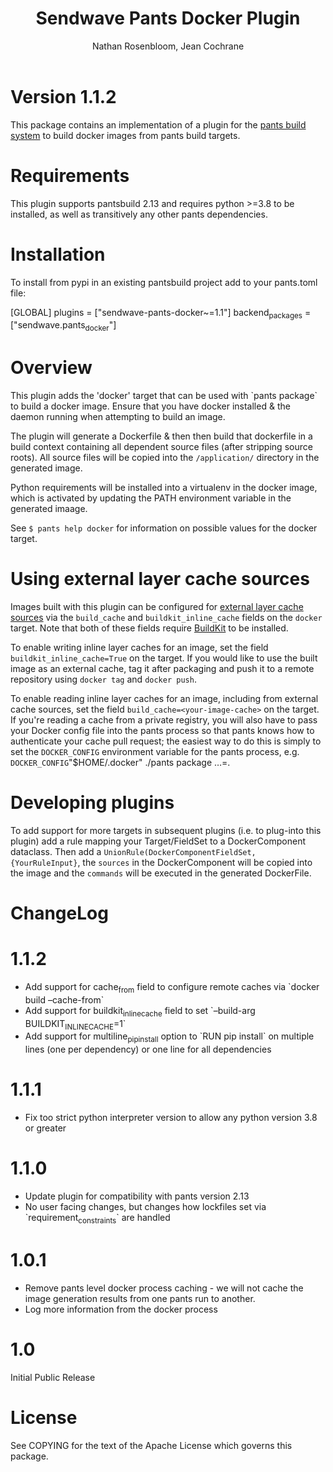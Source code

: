 #+TITLE:       Sendwave Pants Docker Plugin
#+AUTHOR:      Nathan Rosenbloom, Jean Cochrane
#+EMAIL:       engineering@sendwave.com
#+DESCRIPTION: Docker Plugin Documentation

* Version 1.1.2

This package contains an implementation of a plugin for the [[https://www.pantsbuild.org/][pants
build system]] to build docker images from pants build targets.

* Requirements

This plugin supports pantsbuild 2.13 and requires python >=3.8 to be
installed, as well as transitively any other pants dependencies.

* Installation

To install from pypi in an existing pantsbuild project add to your
pants.toml file:

#+NAME: pants.toml
#+BEGIN_SRC: toml
[GLOBAL]
plugins = ["sendwave-pants-docker~=1.1"]
backend_packages = ["sendwave.pants_docker"]
#+END_SRC


* Overview
This plugin adds the 'docker' target that can be used with `pants
package` to build a docker image. Ensure that you have docker
installed & the daemon running when attempting to build an image.

The plugin will generate a Dockerfile & then then build that
dockerfile in a build context containing all dependent source files
(after stripping source roots). All source files will be copied into
the =/application/= directory in the generated image.

Python requirements will be installed into a virtualenv in the docker
image, which is activated by updating the PATH environment variable in
the generated imaage.

See =$ pants help docker= for information on possible values for the
docker target.

* Using external layer cache sources
Images built with this plugin can be configured for
[[https://docs.docker.com/engine/reference/commandline/build/#specifying-external-cache-sources][external layer cache sources]]
via the =build_cache= and =buildkit_inline_cache= fields on the
=docker= target. Note that both of these fields require
[[https://docs.docker.com/develop/develop-images/build_enhancements/][BuildKit]]
to be installed.

To enable writing inline layer caches for an image, set the field
=buildkit_inline_cache=True= on the target. If you would like to use
the built image as an external cache, tag it after packaging and push
it to a remote repository using =docker tag= and =docker push=.

To enable reading inline layer caches for an image, including from
external cache sources, set the field =build_cache=<your-image-cache>=
on the target. If you're reading a cache from a private registry, you
will also have to pass your Docker config file into the pants process
so that pants knows how to authenticate your cache pull request; the
easiest way to do this is simply to set the =DOCKER_CONFIG= environment
variable for the pants process, e.g. =DOCKER_CONFIG="$HOME/.docker" ./pants package ...=.

* Developing plugins
To add support for more targets in subsequent plugins (i.e. to
plug-into this plugin) add a rule mapping your Target/FieldSet to a
DockerComponent dataclass. Then add a
=UnionRule(DockerComponentFieldSet, {YourRuleInput}=, the =sources= in
the DockerComponent will be copied into the image and the =commands=
will be executed in the generated DockerFile.
* ChangeLog
* 1.1.2
+ Add support for cache_from field to configure remote caches via `docker build --cache-from`
+ Add support for buildkit_inline_cache field to set `--build-arg BUILDKIT_INLINE_CACHE=1`
+ Add support for multiline_pip_install option to `RUN pip install` on multiple lines (one per dependency) or one line for all dependencies
* 1.1.1
+ Fix too strict python interpreter version to allow any python version 3.8 or greater
* 1.1.0
+ Update plugin for compatibility with pants version 2.13
+ No user facing changes, but changes how lockfiles set via `requirement_constraints` are handled
* 1.0.1
+ Remove pants level docker process caching - we will not cache the image generation results from one pants run to another.
+ Log more information from the docker process
* 1.0
Initial Public Release
* License
See COPYING for the text of the Apache License which governs this
package.
